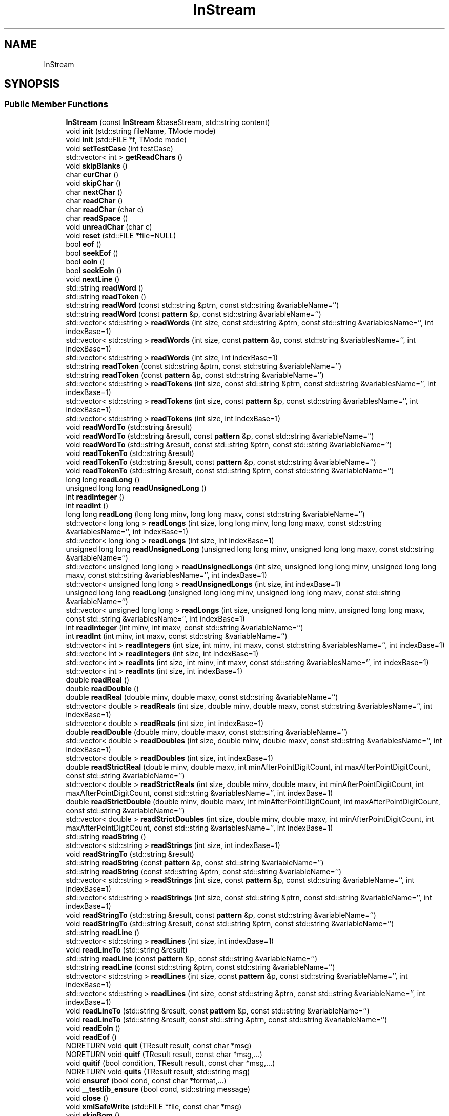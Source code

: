.TH "InStream" 3 "Version 1.0.0" "CPgen" \" -*- nroff -*-
.ad l
.nh
.SH NAME
InStream
.SH SYNOPSIS
.br
.PP
.SS "Public Member Functions"

.in +1c
.ti -1c
.RI "\fBInStream\fP (const \fBInStream\fP &baseStream, std::string content)"
.br
.ti -1c
.RI "void \fBinit\fP (std::string fileName, TMode mode)"
.br
.ti -1c
.RI "void \fBinit\fP (std::FILE *f, TMode mode)"
.br
.ti -1c
.RI "void \fBsetTestCase\fP (int testCase)"
.br
.ti -1c
.RI "std::vector< int > \fBgetReadChars\fP ()"
.br
.ti -1c
.RI "void \fBskipBlanks\fP ()"
.br
.ti -1c
.RI "char \fBcurChar\fP ()"
.br
.ti -1c
.RI "void \fBskipChar\fP ()"
.br
.ti -1c
.RI "char \fBnextChar\fP ()"
.br
.ti -1c
.RI "char \fBreadChar\fP ()"
.br
.ti -1c
.RI "char \fBreadChar\fP (char c)"
.br
.ti -1c
.RI "char \fBreadSpace\fP ()"
.br
.ti -1c
.RI "void \fBunreadChar\fP (char c)"
.br
.ti -1c
.RI "void \fBreset\fP (std::FILE *file=NULL)"
.br
.ti -1c
.RI "bool \fBeof\fP ()"
.br
.ti -1c
.RI "bool \fBseekEof\fP ()"
.br
.ti -1c
.RI "bool \fBeoln\fP ()"
.br
.ti -1c
.RI "bool \fBseekEoln\fP ()"
.br
.ti -1c
.RI "void \fBnextLine\fP ()"
.br
.ti -1c
.RI "std::string \fBreadWord\fP ()"
.br
.ti -1c
.RI "std::string \fBreadToken\fP ()"
.br
.ti -1c
.RI "std::string \fBreadWord\fP (const std::string &ptrn, const std::string &variableName='')"
.br
.ti -1c
.RI "std::string \fBreadWord\fP (const \fBpattern\fP &p, const std::string &variableName='')"
.br
.ti -1c
.RI "std::vector< std::string > \fBreadWords\fP (int size, const std::string &ptrn, const std::string &variablesName='', int indexBase=1)"
.br
.ti -1c
.RI "std::vector< std::string > \fBreadWords\fP (int size, const \fBpattern\fP &p, const std::string &variablesName='', int indexBase=1)"
.br
.ti -1c
.RI "std::vector< std::string > \fBreadWords\fP (int size, int indexBase=1)"
.br
.ti -1c
.RI "std::string \fBreadToken\fP (const std::string &ptrn, const std::string &variableName='')"
.br
.ti -1c
.RI "std::string \fBreadToken\fP (const \fBpattern\fP &p, const std::string &variableName='')"
.br
.ti -1c
.RI "std::vector< std::string > \fBreadTokens\fP (int size, const std::string &ptrn, const std::string &variablesName='', int indexBase=1)"
.br
.ti -1c
.RI "std::vector< std::string > \fBreadTokens\fP (int size, const \fBpattern\fP &p, const std::string &variablesName='', int indexBase=1)"
.br
.ti -1c
.RI "std::vector< std::string > \fBreadTokens\fP (int size, int indexBase=1)"
.br
.ti -1c
.RI "void \fBreadWordTo\fP (std::string &result)"
.br
.ti -1c
.RI "void \fBreadWordTo\fP (std::string &result, const \fBpattern\fP &p, const std::string &variableName='')"
.br
.ti -1c
.RI "void \fBreadWordTo\fP (std::string &result, const std::string &ptrn, const std::string &variableName='')"
.br
.ti -1c
.RI "void \fBreadTokenTo\fP (std::string &result)"
.br
.ti -1c
.RI "void \fBreadTokenTo\fP (std::string &result, const \fBpattern\fP &p, const std::string &variableName='')"
.br
.ti -1c
.RI "void \fBreadTokenTo\fP (std::string &result, const std::string &ptrn, const std::string &variableName='')"
.br
.ti -1c
.RI "long long \fBreadLong\fP ()"
.br
.ti -1c
.RI "unsigned long long \fBreadUnsignedLong\fP ()"
.br
.ti -1c
.RI "int \fBreadInteger\fP ()"
.br
.ti -1c
.RI "int \fBreadInt\fP ()"
.br
.ti -1c
.RI "long long \fBreadLong\fP (long long minv, long long maxv, const std::string &variableName='')"
.br
.ti -1c
.RI "std::vector< long long > \fBreadLongs\fP (int size, long long minv, long long maxv, const std::string &variablesName='', int indexBase=1)"
.br
.ti -1c
.RI "std::vector< long long > \fBreadLongs\fP (int size, int indexBase=1)"
.br
.ti -1c
.RI "unsigned long long \fBreadUnsignedLong\fP (unsigned long long minv, unsigned long long maxv, const std::string &variableName='')"
.br
.ti -1c
.RI "std::vector< unsigned long long > \fBreadUnsignedLongs\fP (int size, unsigned long long minv, unsigned long long maxv, const std::string &variablesName='', int indexBase=1)"
.br
.ti -1c
.RI "std::vector< unsigned long long > \fBreadUnsignedLongs\fP (int size, int indexBase=1)"
.br
.ti -1c
.RI "unsigned long long \fBreadLong\fP (unsigned long long minv, unsigned long long maxv, const std::string &variableName='')"
.br
.ti -1c
.RI "std::vector< unsigned long long > \fBreadLongs\fP (int size, unsigned long long minv, unsigned long long maxv, const std::string &variablesName='', int indexBase=1)"
.br
.ti -1c
.RI "int \fBreadInteger\fP (int minv, int maxv, const std::string &variableName='')"
.br
.ti -1c
.RI "int \fBreadInt\fP (int minv, int maxv, const std::string &variableName='')"
.br
.ti -1c
.RI "std::vector< int > \fBreadIntegers\fP (int size, int minv, int maxv, const std::string &variablesName='', int indexBase=1)"
.br
.ti -1c
.RI "std::vector< int > \fBreadIntegers\fP (int size, int indexBase=1)"
.br
.ti -1c
.RI "std::vector< int > \fBreadInts\fP (int size, int minv, int maxv, const std::string &variablesName='', int indexBase=1)"
.br
.ti -1c
.RI "std::vector< int > \fBreadInts\fP (int size, int indexBase=1)"
.br
.ti -1c
.RI "double \fBreadReal\fP ()"
.br
.ti -1c
.RI "double \fBreadDouble\fP ()"
.br
.ti -1c
.RI "double \fBreadReal\fP (double minv, double maxv, const std::string &variableName='')"
.br
.ti -1c
.RI "std::vector< double > \fBreadReals\fP (int size, double minv, double maxv, const std::string &variablesName='', int indexBase=1)"
.br
.ti -1c
.RI "std::vector< double > \fBreadReals\fP (int size, int indexBase=1)"
.br
.ti -1c
.RI "double \fBreadDouble\fP (double minv, double maxv, const std::string &variableName='')"
.br
.ti -1c
.RI "std::vector< double > \fBreadDoubles\fP (int size, double minv, double maxv, const std::string &variablesName='', int indexBase=1)"
.br
.ti -1c
.RI "std::vector< double > \fBreadDoubles\fP (int size, int indexBase=1)"
.br
.ti -1c
.RI "double \fBreadStrictReal\fP (double minv, double maxv, int minAfterPointDigitCount, int maxAfterPointDigitCount, const std::string &variableName='')"
.br
.ti -1c
.RI "std::vector< double > \fBreadStrictReals\fP (int size, double minv, double maxv, int minAfterPointDigitCount, int maxAfterPointDigitCount, const std::string &variablesName='', int indexBase=1)"
.br
.ti -1c
.RI "double \fBreadStrictDouble\fP (double minv, double maxv, int minAfterPointDigitCount, int maxAfterPointDigitCount, const std::string &variableName='')"
.br
.ti -1c
.RI "std::vector< double > \fBreadStrictDoubles\fP (int size, double minv, double maxv, int minAfterPointDigitCount, int maxAfterPointDigitCount, const std::string &variablesName='', int indexBase=1)"
.br
.ti -1c
.RI "std::string \fBreadString\fP ()"
.br
.ti -1c
.RI "std::vector< std::string > \fBreadStrings\fP (int size, int indexBase=1)"
.br
.ti -1c
.RI "void \fBreadStringTo\fP (std::string &result)"
.br
.ti -1c
.RI "std::string \fBreadString\fP (const \fBpattern\fP &p, const std::string &variableName='')"
.br
.ti -1c
.RI "std::string \fBreadString\fP (const std::string &ptrn, const std::string &variableName='')"
.br
.ti -1c
.RI "std::vector< std::string > \fBreadStrings\fP (int size, const \fBpattern\fP &p, const std::string &variableName='', int indexBase=1)"
.br
.ti -1c
.RI "std::vector< std::string > \fBreadStrings\fP (int size, const std::string &ptrn, const std::string &variableName='', int indexBase=1)"
.br
.ti -1c
.RI "void \fBreadStringTo\fP (std::string &result, const \fBpattern\fP &p, const std::string &variableName='')"
.br
.ti -1c
.RI "void \fBreadStringTo\fP (std::string &result, const std::string &ptrn, const std::string &variableName='')"
.br
.ti -1c
.RI "std::string \fBreadLine\fP ()"
.br
.ti -1c
.RI "std::vector< std::string > \fBreadLines\fP (int size, int indexBase=1)"
.br
.ti -1c
.RI "void \fBreadLineTo\fP (std::string &result)"
.br
.ti -1c
.RI "std::string \fBreadLine\fP (const \fBpattern\fP &p, const std::string &variableName='')"
.br
.ti -1c
.RI "std::string \fBreadLine\fP (const std::string &ptrn, const std::string &variableName='')"
.br
.ti -1c
.RI "std::vector< std::string > \fBreadLines\fP (int size, const \fBpattern\fP &p, const std::string &variableName='', int indexBase=1)"
.br
.ti -1c
.RI "std::vector< std::string > \fBreadLines\fP (int size, const std::string &ptrn, const std::string &variableName='', int indexBase=1)"
.br
.ti -1c
.RI "void \fBreadLineTo\fP (std::string &result, const \fBpattern\fP &p, const std::string &variableName='')"
.br
.ti -1c
.RI "void \fBreadLineTo\fP (std::string &result, const std::string &ptrn, const std::string &variableName='')"
.br
.ti -1c
.RI "void \fBreadEoln\fP ()"
.br
.ti -1c
.RI "void \fBreadEof\fP ()"
.br
.ti -1c
.RI "NORETURN void \fBquit\fP (TResult result, const char *msg)"
.br
.ti -1c
.RI "NORETURN void \fBquitf\fP (TResult result, const char *msg,\&.\&.\&.)"
.br
.ti -1c
.RI "void \fBquitif\fP (bool condition, TResult result, const char *msg,\&.\&.\&.)"
.br
.ti -1c
.RI "NORETURN void \fBquits\fP (TResult result, std::string msg)"
.br
.ti -1c
.RI "void \fBensuref\fP (bool cond, const char *format,\&.\&.\&.)"
.br
.ti -1c
.RI "void \fB__testlib_ensure\fP (bool cond, std::string message)"
.br
.ti -1c
.RI "void \fBclose\fP ()"
.br
.ti -1c
.RI "void \fBxmlSafeWrite\fP (std::FILE *file, const char *msg)"
.br
.ti -1c
.RI "void \fBskipBom\fP ()"
.br
.in -1c
.SS "Static Public Member Functions"

.in +1c
.ti -1c
.RI "static void \fBtextColor\fP (WORD color)"
.br
.ti -1c
.RI "static void \fBquitscr\fP (WORD color, const char *msg)"
.br
.ti -1c
.RI "static void \fBquitscrS\fP (WORD color, std::string msg)"
.br
.in -1c
.SS "Public Attributes"

.in +1c
.ti -1c
.RI "\fBInputStreamReader\fP * \fBreader\fP"
.br
.ti -1c
.RI "int \fBlastLine\fP"
.br
.ti -1c
.RI "std::string \fBname\fP"
.br
.ti -1c
.RI "TMode \fBmode\fP"
.br
.ti -1c
.RI "bool \fBopened\fP"
.br
.ti -1c
.RI "bool \fBstdfile\fP"
.br
.ti -1c
.RI "bool \fBstrict\fP"
.br
.ti -1c
.RI "int \fBwordReserveSize\fP"
.br
.ti -1c
.RI "std::string \fB_tmpReadToken\fP"
.br
.ti -1c
.RI "int \fBreadManyIteration\fP"
.br
.ti -1c
.RI "size_t \fBmaxFileSize\fP"
.br
.ti -1c
.RI "size_t \fBmaxTokenLength\fP"
.br
.ti -1c
.RI "size_t \fBmaxMessageLength\fP"
.br
.in -1c
.SS "Static Public Attributes"

.in +1c
.ti -1c
.RI "static const int \fBNO_INDEX\fP = INT_MAX"
.br
.ti -1c
.RI "static const char \fBOPEN_BRACKET\fP = char(11)"
.br
.ti -1c
.RI "static const char \fBCLOSE_BRACKET\fP = char(17)"
.br
.ti -1c
.RI "static const WORD \fBLightGray\fP = 0x07"
.br
.ti -1c
.RI "static const WORD \fBLightRed\fP = 0x0c"
.br
.ti -1c
.RI "static const WORD \fBLightCyan\fP = 0x0b"
.br
.ti -1c
.RI "static const WORD \fBLightGreen\fP = 0x0a"
.br
.ti -1c
.RI "static const WORD \fBLightYellow\fP = 0x0e"
.br
.in -1c

.SH "Author"
.PP 
Generated automatically by Doxygen for CPgen from the source code\&.
